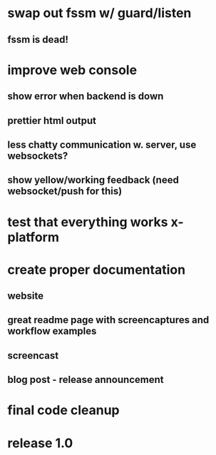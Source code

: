 * swap out fssm w/ guard/listen
** fssm is dead!
* improve web console
**  show error when backend is down
**  prettier html output
**  less chatty communication w. server, use websockets?
**  show yellow/working feedback (need websocket/push for this)
* test that everything works x-platform
* create proper documentation
** website
** great readme page with screencaptures and workflow examples
** screencast
** blog post - release announcement
* final code cleanup
* release 1.0

